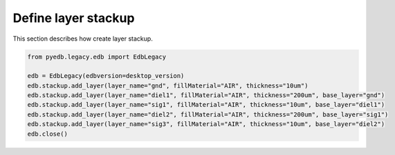 Define layer stackup
====================
This section describes how create layer stackup.

.. autosummary::
   :toctree: _autosummary

.. code:: python



    from pyedb.legacy.edb import EdbLegacy

    edb = EdbLegacy(edbversion=desktop_version)
    edb.stackup.add_layer(layer_name="gnd", fillMaterial="AIR", thickness="10um")
    edb.stackup.add_layer(layer_name="diel1", fillMaterial="AIR", thickness="200um", base_layer="gnd")
    edb.stackup.add_layer(layer_name="sig1", fillMaterial="AIR", thickness="10um", base_layer="diel1")
    edb.stackup.add_layer(layer_name="diel2", fillMaterial="AIR", thickness="200um", base_layer="sig1")
    edb.stackup.add_layer(layer_name="sig3", fillMaterial="AIR", thickness="10um", base_layer="diel2")
    edb.close()